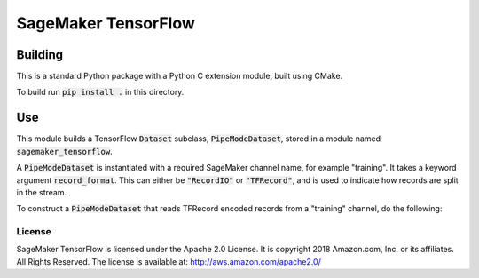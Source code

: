 ===============================
SageMaker TensorFlow 
===============================

Building
~~~~~~~~
This is a standard Python package with a Python C extension module, built using CMake. 

To build run :code:`pip install .` in this directory.

Use
~~~
This module builds a TensorFlow :code:`Dataset` subclass, :code:`PipeModeDataset`, stored in a module named :code:`sagemaker_tensorflow`. 

A :code:`PipeModeDataset` is instantiated with a required SageMaker channel name, for example "training". It takes a keyword argument
:code:`record_format`. This can either be :code:`"RecordIO"` or :code:`"TFRecord"`, and is used to indicate how records are split 
in the stream.

To construct a :code:`PipeModeDataset` that reads TFRecord encoded records from a "training" channel, do the following:


.. code-block:: python
  ds = PipeModeDataset(config.channel, record_format='TFRecord')

License
-------

SageMaker TensorFlow is licensed under the Apache 2.0 License. It is copyright 2018
Amazon.com, Inc. or its affiliates. All Rights Reserved. The license is available at:
http://aws.amazon.com/apache2.0/

